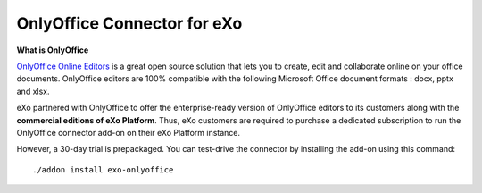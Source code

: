 .. _OnlyOffice:

#############################
OnlyOffice Connector for eXo
#############################

**What is OnlyOffice**

`OnlyOffice Online Editors <https://www.onlyoffice.com/office-suite.aspx>`__ is a great open source solution 
that lets you to create, edit  and collaborate online on your office 
documents. OnlyOffice editors are 100% compatible with the following Microsoft Office document formats : docx, pptx and xlsx.

|image0|


eXo partnered with OnlyOffice to offer the enterprise-ready version of OnlyOffice editors to its customers along with the **commercial
editions of eXo Platform**. Thus, eXo customers are required to purchase a
dedicated subscription to run the OnlyOffice connector add-on on their eXo Platform instance.

However, a 30-day trial is prepackaged. You can test-drive the connector by installing the add-on using this command:

::

		./addon install exo-onlyoffice
		
		

.. |image0| image:: images/OnlyOffice/onlyofficeInterface.png
